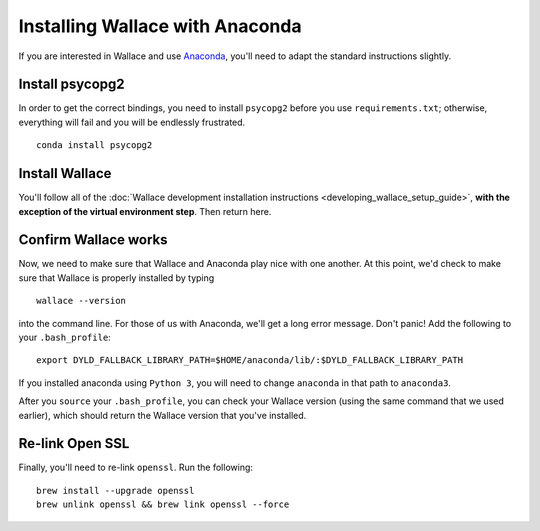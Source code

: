 Installing Wallace with Anaconda
================================

If you are interested in Wallace and use
`Anaconda <https://www.continuum.io/downloads>`__, you'll need to adapt
the standard instructions slightly.

Install psycopg2
----------------

In order to get the correct bindings, you need to install ``psycopg2``
before you use ``requirements.txt``; otherwise, everything will fail and
you will be endlessly frustrated.

::

    conda install psycopg2

Install Wallace
---------------

You'll follow all of the :doc:`Wallace development installation
instructions <developing_wallace_setup_guide>`,
**with the exception of the virtual environment step**.  Then return here.

Confirm Wallace works
---------------------

Now, we need to make sure that Wallace and Anaconda play nice with one
another. At this point, we'd check to make sure that Wallace is properly
installed by typing

::

    wallace --version

into the command line. For those of us with Anaconda, we'll get a long
error message. Don't panic! Add the following to your ``.bash_profile``:

::

    export DYLD_FALLBACK_LIBRARY_PATH=$HOME/anaconda/lib/:$DYLD_FALLBACK_LIBRARY_PATH

If you installed anaconda using ``Python 3``, you will need to change
``anaconda`` in that path to ``anaconda3``.

After you ``source`` your ``.bash_profile``, you can check your Wallace
version (using the same command that we used earlier), which should
return the Wallace version that you've installed.

Re-link Open SSL
----------------

Finally, you'll need to re-link ``openssl``. Run the following:

::

    brew install --upgrade openssl
    brew unlink openssl && brew link openssl --force
